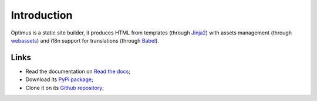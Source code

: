 .. _webassets: https://github.com/miracle2k/webassets
.. _Jinja2: https://jinja.palletsprojects.com/
.. _Babel: http://babel.pocoo.org/

Introduction
============

Optimus is a static site builder, it produces HTML from templates (through `Jinja2`_)
with assets management (through `webassets`_) and i18n support for translations
(through `Babel`_).

Links
*****

* Read the documentation on `Read the docs <https://optimus.readthedocs.io/>`_;
* Download its `PyPi package <https://pypi.python.org/pypi/Optimus>`_;
* Clone it on its `Github repository <https://github.com/sveetch/Optimus>`_;
